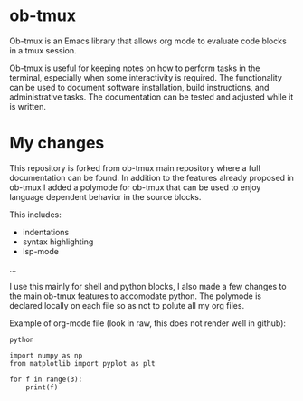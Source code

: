 * ob-tmux
Ob-tmux is an Emacs library that allows org mode to evaluate code
blocks in a tmux session.

Ob-tmux is useful for keeping notes on how to perform tasks in the
terminal, especially when some interactivity is required. The
functionality can be used to document software installation, build
instructions, and administrative tasks. The documentation can be
tested and adjusted while it is written.

* My changes

This repository is forked from ob-tmux main repository where a full
documentation can be found. In addition to the features already 
proposed in ob-tmux I added a polymode for ob-tmux that can be used
to enjoy language dependent behavior in the source blocks.

This includes:
- indentations
- syntax highlighting
- lsp-mode
...

I use this mainly for shell and python blocks, I also made a few 
changes to the main ob-tmux features to accomodate python. The 
polymode is declared locally on each file so as not to polute all
my org files.

Example of org-mode file (look in raw, this does not render well in github):

# -*- mode: org;  mode:visual-line ; mode:poly-tmux -*-

#+begin_src tmux :session sess
python
#+end_src


#+begin_src tmux :session sess :lang python
import numpy as np
from matplotlib import pyplot as plt

for f in range(3):
    print(f)

#+end_src


